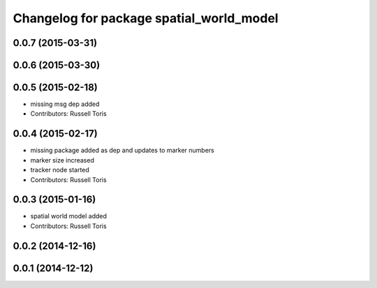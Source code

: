 ^^^^^^^^^^^^^^^^^^^^^^^^^^^^^^^^^^^^^^^^^
Changelog for package spatial_world_model
^^^^^^^^^^^^^^^^^^^^^^^^^^^^^^^^^^^^^^^^^

0.0.7 (2015-03-31)
------------------

0.0.6 (2015-03-30)
------------------

0.0.5 (2015-02-18)
------------------
* missing msg dep added
* Contributors: Russell Toris

0.0.4 (2015-02-17)
------------------
* missing package added as dep and updates to marker numbers
* marker size increased
* tracker node started
* Contributors: Russell Toris

0.0.3 (2015-01-16)
------------------
* spatial world model added
* Contributors: Russell Toris

0.0.2 (2014-12-16)
------------------

0.0.1 (2014-12-12)
------------------
